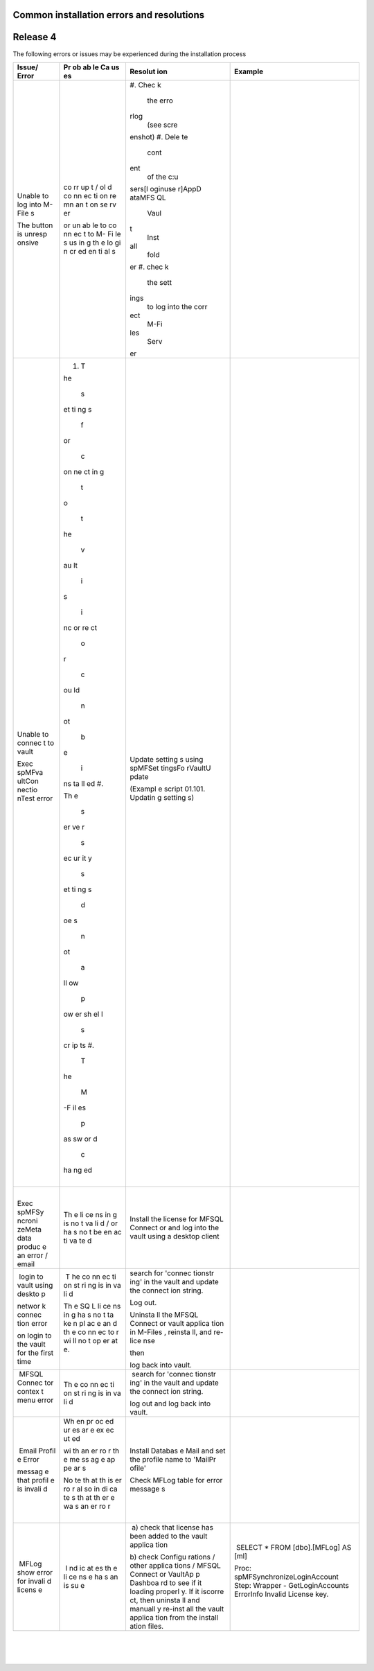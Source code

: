 Common installation errors and resolutions
==========================================



Release 4
=========

The following errors or issues may be experienced during the
installation process

.. container:: table-wrap

   +--------+----+---------+----------------------------------------------+
   | Issue/ | Pr | Resolut | Example                                      |
   | Error  | ob | ion     |                                              |
   |        | ab |         |                                              |
   |        | le |         |                                              |
   |        | Ca |         |                                              |
   |        | us |         |                                              |
   |        | es |         |                                              |
   |        |    |         |                                              |
   +========+====+=========+==============================================+
   | Unable | co | #. Chec | .. container:: content-wrapper               |
   | to log | rr | k       |                                              |
   | into   | up |    the  |    |                                         |
   | M-File | t  |    erro |                                              |
   | s      | /  | rlog    |                                              |
   |        | ol |    (see |                                              |
   | The    | d  |    scre |                                              |
   | button | co | enshot) |                                              |
   | is     | nn | #. Dele |                                              |
   | unresp | ec | te      |                                              |
   | onsive | ti |    cont |                                              |
   |        | on | ent     |                                              |
   |        | re |    of   |                                              |
   |        | mn |    the  |                                              |
   |        | an |    c:\u |                                              |
   |        | t  | sers\[l |                                              |
   |        | on | oginuse |                                              |
   |        | se | r]\AppD |                                              |
   |        | rv | ata\MFS |                                              |
   |        | er | QL      |                                              |
   |        |    |    Vaul |                                              |
   |        | or | t       |                                              |
   |        | un |    Inst |                                              |
   |        | ab | all     |                                              |
   |        | le |    fold |                                              |
   |        | to | er      |                                              |
   |        | co | #. chec |                                              |
   |        | nn | k       |                                              |
   |        | ec |    the  |                                              |
   |        | t  |    sett |                                              |
   |        | to | ings    |                                              |
   |        | M- |    to   |                                              |
   |        | Fi |    log  |                                              |
   |        | le |    into |                                              |
   |        | s  |    the  |                                              |
   |        | us |    corr |                                              |
   |        | in | ect     |                                              |
   |        | g  |    M-Fi |                                              |
   |        | th | les     |                                              |
   |        | e  |    Serv |                                              |
   |        | lo | er      |                                              |
   |        | gi |         |                                              |
   |        | n  |         |                                              |
   |        | cr |         |                                              |
   |        | ed |         |                                              |
   |        | en |         |                                              |
   |        | ti |         |                                              |
   |        | al |         |                                              |
   |        | s  |         |                                              |
   +--------+----+---------+----------------------------------------------+
   | Unable | #. | |       | .. container:: content-wrapper               |
   | to     |  T |         |                                              |
   | connec | he | Update  |                                              |
   | t      |    | setting |                                              |
   | to     |  s | s       |                                              |
   | vault  | et | using   |                                              |
   |        | ti | spMFSet |                                              |
   | Exec   | ng | tingsFo |                                              |
   | spMFva | s  | rVaultU |                                              |
   | ultCon |    | pdate   |                                              |
   | nectio |  f |         |                                              |
   | nTest  | or | (Exampl |                                              |
   | error  |    | e       |                                              |
   |        |  c | script  |                                              |
   | |      | on | 01.101. |                                              |
   |        | ne | Updatin |                                              |
   |        | ct | g       |                                              |
   |        | in | setting |                                              |
   |        | g  | s)      |                                              |
   |        |    |         |                                              |
   |        |  t |         |                                              |
   |        | o  |         |                                              |
   |        |    |         |                                              |
   |        |  t |         |                                              |
   |        | he |         |                                              |
   |        |    |         |                                              |
   |        |  v |         |                                              |
   |        | au |         |                                              |
   |        | lt |         |                                              |
   |        |    |         |                                              |
   |        |  i |         |                                              |
   |        | s  |         |                                              |
   |        |    |         |                                              |
   |        |  i |         |                                              |
   |        | nc |         |                                              |
   |        | or |         |                                              |
   |        | re |         |                                              |
   |        | ct |         |                                              |
   |        |    |         |                                              |
   |        |  o |         |                                              |
   |        | r  |         |                                              |
   |        |    |         |                                              |
   |        |  c |         |                                              |
   |        | ou |         |                                              |
   |        | ld |         |                                              |
   |        |    |         |                                              |
   |        |  n |         |                                              |
   |        | ot |         |                                              |
   |        |    |         |                                              |
   |        |  b |         |                                              |
   |        | e  |         |                                              |
   |        |    |         |                                              |
   |        |  i |         |                                              |
   |        | ns |         |                                              |
   |        | ta |         |                                              |
   |        | ll |         |                                              |
   |        | ed |         |                                              |
   |        | #. |         |                                              |
   |        |    |         |                                              |
   |        | Th |         |                                              |
   |        | e  |         |                                              |
   |        |    |         |                                              |
   |        |  s |         |                                              |
   |        | er |         |                                              |
   |        | ve |         |                                              |
   |        | r  |         |                                              |
   |        |    |         |                                              |
   |        |  s |         |                                              |
   |        | ec |         |                                              |
   |        | ur |         |                                              |
   |        | it |         |                                              |
   |        | y  |         |                                              |
   |        |    |         |                                              |
   |        |  s |         |                                              |
   |        | et |         |                                              |
   |        | ti |         |                                              |
   |        | ng |         |                                              |
   |        | s  |         |                                              |
   |        |    |         |                                              |
   |        |  d |         |                                              |
   |        | oe |         |                                              |
   |        | s  |         |                                              |
   |        |    |         |                                              |
   |        |  n |         |                                              |
   |        | ot |         |                                              |
   |        |    |         |                                              |
   |        |  a |         |                                              |
   |        | ll |         |                                              |
   |        | ow |         |                                              |
   |        |    |         |                                              |
   |        |  p |         |                                              |
   |        | ow |         |                                              |
   |        | er |         |                                              |
   |        | sh |         |                                              |
   |        | el |         |                                              |
   |        | l  |         |                                              |
   |        |    |         |                                              |
   |        |  s |         |                                              |
   |        | cr |         |                                              |
   |        | ip |         |                                              |
   |        | ts |         |                                              |
   |        | #. |         |                                              |
   |        |  T |         |                                              |
   |        | he |         |                                              |
   |        |    |         |                                              |
   |        |  M |         |                                              |
   |        | -F |         |                                              |
   |        | il |         |                                              |
   |        | es |         |                                              |
   |        |    |         |                                              |
   |        |  p |         |                                              |
   |        | as |         |                                              |
   |        | sw |         |                                              |
   |        | or |         |                                              |
   |        | d  |         |                                              |
   |        |    |         |                                              |
   |        |  c |         |                                              |
   |        | ha |         |                                              |
   |        | ng |         |                                              |
   |        | ed |         |                                              |
   |        |    |         |                                              |
   |        | |  |         |                                              |
   +--------+----+---------+----------------------------------------------+
   | |      | Th | Install | .. container:: content-wrapper               |
   |        | e  | the     |                                              |
   | Exec   | li | license |                                              |
   | spMFSy | ce | for     |                                              |
   | ncroni | ns | MFSQL   |                                              |
   | zeMeta | in | Connect |                                              |
   | data   | g  | or      |                                              |
   | produc | is | and log |                                              |
   | e      | no | into    |                                              |
   | an     | t  | the     |                                              |
   | error  | va | vault   |                                              |
   | /      | li | using a |                                              |
   | email  | d  | desktop |                                              |
   |        | /  | client  |                                              |
   |        | or |         |                                              |
   |        | ha |         |                                              |
   |        | s  |         |                                              |
   |        | no |         |                                              |
   |        | t  |         |                                              |
   |        | be |         |                                              |
   |        | en |         |                                              |
   |        | ac |         |                                              |
   |        | ti |         |                                              |
   |        | va |         |                                              |
   |        | te |         |                                              |
   |        | d  |         |                                              |
   +--------+----+---------+----------------------------------------------+
   |  login |  T | search  | .. container:: content-wrapper               |
   | to     | he | for     |                                              |
   | vault  | co | 'connec |                                              |
   | using  | nn | tionstr |                                              |
   | deskto | ec | ing'    |                                              |
   | p      | ti | in the  |                                              |
   |        | on | vault   |                                              |
   | networ | st | and     |                                              |
   | k      | ri | update  |                                              |
   | connec | ng | the     |                                              |
   | tion   | is | connect |                                              |
   | error  | in | ion     |                                              |
   |        | va | string. |                                              |
   | on     | li |         |                                              |
   | login  | d  |         |                                              |
   | to the |    | Log     |                                              |
   | vault  | Th | out.    |                                              |
   | for    | e  |         |                                              |
   | the    | SQ | Uninsta |                                              |
   | first  | L  | ll      |                                              |
   | time   | li | the     |                                              |
   |        | ce | MFSQL   |                                              |
   |        | ns | Connect |                                              |
   |        | in | or      |                                              |
   |        | g  | vault   |                                              |
   |        | ha | applica |                                              |
   |        | s  | tion    |                                              |
   |        | no | in      |                                              |
   |        | t  | M-Files |                                              |
   |        | ta | ,       |                                              |
   |        | ke | reinsta |                                              |
   |        | n  | ll,     |                                              |
   |        | pl | and     |                                              |
   |        | ac | re-lice |                                              |
   |        | e  | nse     |                                              |
   |        | an |         |                                              |
   |        | d  | then    |                                              |
   |        | th |         |                                              |
   |        | e  | log     |                                              |
   |        | co | back    |                                              |
   |        | nn | into    |                                              |
   |        | ec | vault.  |                                              |
   |        | to |         |                                              |
   |        | r  |         |                                              |
   |        | wi |         |                                              |
   |        | ll |         |                                              |
   |        | no |         |                                              |
   |        | t  |         |                                              |
   |        | op |         |                                              |
   |        | er |         |                                              |
   |        | at |         |                                              |
   |        | e. |         |                                              |
   |        |    |         |                                              |
   |        | |  |         |                                              |
   +--------+----+---------+----------------------------------------------+
   |  MFSQL | Th |  search | .. container:: content-wrapper               |
   | Connec | e  | for     |                                              |
   | tor    | co | 'connec |                                              |
   | contex | nn | tionstr |                                              |
   | t      | ec | ing'    |                                              |
   | menu   | ti | in the  |                                              |
   | error  | on | vault   |                                              |
   |        | st | and     |                                              |
   | |      | ri | update  |                                              |
   |        | ng | the     |                                              |
   |        | is | connect |                                              |
   |        | in | ion     |                                              |
   |        | va | string. |                                              |
   |        | li |         |                                              |
   |        | d  | log out |                                              |
   |        |    | and log |                                              |
   |        |    | back    |                                              |
   |        |    | into    |                                              |
   |        |    | vault.  |                                              |
   +--------+----+---------+----------------------------------------------+
   |  Email | Wh | Install | .. container:: content-wrapper               |
   | Profil | en | Databas |                                              |
   | e      | pr | e       |                                              |
   | Error  | oc | Mail    |                                              |
   |        | ed | and set |                                              |
   | messag | ur | the     |                                              |
   | e      | es | profile |                                              |
   | that   | ar | name to |                                              |
   | profil | e  | 'MailPr |                                              |
   | e      | ex | ofile'  |                                              |
   | is     | ec |         |                                              |
   | invali | ut | Check   |                                              |
   | d      | ed | MFLog   |                                              |
   |        |    | table   |                                              |
   |        | wi | for     |                                              |
   |        | th | error   |                                              |
   |        | an | message |                                              |
   |        | er | s       |                                              |
   |        | ro |         |                                              |
   |        | r  |         |                                              |
   |        | th |         |                                              |
   |        | e  |         |                                              |
   |        | me |         |                                              |
   |        | ss |         |                                              |
   |        | ag |         |                                              |
   |        | e  |         |                                              |
   |        | ap |         |                                              |
   |        | pe |         |                                              |
   |        | ar |         |                                              |
   |        | s  |         |                                              |
   |        |    |         |                                              |
   |        | No |         |                                              |
   |        | te |         |                                              |
   |        | th |         |                                              |
   |        | at |         |                                              |
   |        | th |         |                                              |
   |        | is |         |                                              |
   |        | er |         |                                              |
   |        | ro |         |                                              |
   |        | r  |         |                                              |
   |        | al |         |                                              |
   |        | so |         |                                              |
   |        | in |         |                                              |
   |        | di |         |                                              |
   |        | ca |         |                                              |
   |        | te |         |                                              |
   |        | s  |         |                                              |
   |        | th |         |                                              |
   |        | at |         |                                              |
   |        | th |         |                                              |
   |        | er |         |                                              |
   |        | e  |         |                                              |
   |        | wa |         |                                              |
   |        | s  |         |                                              |
   |        | an |         |                                              |
   |        | er |         |                                              |
   |        | ro |         |                                              |
   |        | r  |         |                                              |
   |        |    |         |                                              |
   |        | |  |         |                                              |
   +--------+----+---------+----------------------------------------------+
   |  MFLog |  I |  a)     |  SELECT \* FROM [dbo].[MFLog] AS [ml]        |
   | show   | nd | check   |                                              |
   | error  | ic | that    | Proc: spMFSynchronizeLoginAccount Step:      |
   | for    | at | license | Wrapper - GetLoginAccounts ErrorInfo Invalid |
   | invali | es | has     | License key.                                 |
   | d      | th | been    |                                              |
   | licens | e  | added   | |                                            |
   | e      | li | to the  |                                              |
   |        | ce | vault   |                                              |
   |        | ns | applica |                                              |
   |        | e  | tion    |                                              |
   |        | ha |         |                                              |
   |        | s  | b)      |                                              |
   |        | an | check   |                                              |
   |        | is | Configu |                                              |
   |        | su | rations |                                              |
   |        | e  | / other |                                              |
   |        |    | applica |                                              |
   |        |    | tions   |                                              |
   |        |    | / MFSQL |                                              |
   |        |    | Connect |                                              |
   |        |    | or      |                                              |
   |        |    | VaultAp |                                              |
   |        |    | p       |                                              |
   |        |    | Dashboa |                                              |
   |        |    | rd      |                                              |
   |        |    | to see  |                                              |
   |        |    | if it   |                                              |
   |        |    | loading |                                              |
   |        |    | properl |                                              |
   |        |    | y.      |                                              |
   |        |    | If it   |                                              |
   |        |    | iscorre |                                              |
   |        |    | ct,     |                                              |
   |        |    | then    |                                              |
   |        |    | uninsta |                                              |
   |        |    | ll      |                                              |
   |        |    | and     |                                              |
   |        |    | manuall |                                              |
   |        |    | y       |                                              |
   |        |    | re-inst |                                              |
   |        |    | all     |                                              |
   |        |    | the     |                                              |
   |        |    | vault   |                                              |
   |        |    | applica |                                              |
   |        |    | tion    |                                              |
   |        |    | from    |                                              |
   |        |    | the     |                                              |
   |        |    | install |                                              |
   |        |    | ation   |                                              |
   |        |    | files.  |                                              |
   +--------+----+---------+----------------------------------------------+

| 

| 

| 
